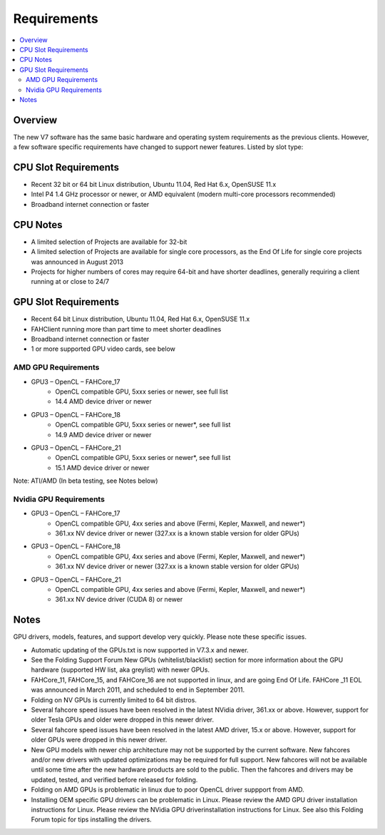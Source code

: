 ============
Requirements
============

.. contents::
   :local:

Overview
--------

The new V7 software has the same basic hardware and operating system requirements as the previous clients. However, a few software specific requirements have changed to support newer features. Listed by slot type:

CPU Slot Requirements 
----------------------
- Recent 32 bit or 64 bit Linux distribution, Ubuntu 11.04, Red Hat 6.x, OpenSUSE 11.x
- Intel P4 1.4 GHz processor or newer, or AMD equivalent (modern multi-core processors recommended)
- Broadband internet connection or faster

CPU Notes
---------

- A limited selection of Projects are available for 32-bit
- A limited selection of Projects are available for single core processors, as the End Of Life for single core projects was announced in August 2013
- Projects for higher numbers of cores may require 64-bit and have shorter deadlines, generally requiring a client running at or close to 24/7


GPU Slot Requirements
---------------------

- Recent 64 bit Linux distribution, Ubuntu 11.04, Red Hat 6.x, OpenSUSE 11.x
- FAHClient running more than part time to meet shorter deadlines
- Broadband internet connection or faster
- 1 or more supported GPU video cards, see below 



AMD GPU Requirements
********************
- GPU3 – OpenCL – FAHCore_17
        - OpenCL compatible GPU, 5xxx series or newer, see full list
        - 14.4 AMD device driver or newer  
- GPU3 – OpenCL – FAHCore_18 
        - OpenCL compatible GPU, 5xxx series or newer*, see full list
        - 14.9 AMD device driver or newer
- GPU3 – OpenCL – FAHCore_21
        - OpenCL compatible GPU, 5xxx series or newer*, see full list
        - 15.1 AMD device driver or newer

Note: ATI/AMD (In beta testing, see Notes below)


Nvidia GPU Requirements
***********************
- GPU3 – OpenCL – FAHCore_17
        - OpenCL compatible GPU, 4xx series and above (Fermi, Kepler, Maxwell, and newer*)
        - 361.xx NV device driver or newer (327.xx is a known stable version for older GPUs)
- GPU3 – OpenCL – FAHCore_18
        - OpenCL compatible GPU, 4xx series and above (Fermi, Kepler, Maxwell, and newer*)
        - 361.xx NV device driver or newer (327.xx is a known stable version for older GPUs)
- GPU3 – OpenCL – FAHCore_21
        - OpenCL compatible GPU, 4xx series and above (Fermi, Kepler, Maxwell, and newer*)
        - 361.xx NV device driver (CUDA 8) or newer




Notes
-----
GPU drivers, models, features, and support develop very quickly. Please note these specific issues.

- Automatic updating of the GPUs.txt is now supported in V7.3.x and newer.
- See the Folding Support Forum New GPUs (whitelist/blacklist) section for more information about the GPU hardware (supported HW list, aka greylist) with newer GPUs.
- FAHCore_11, FAHCore_15, and FAHCore_16 are not supported in linux, and are going End Of Life.  FAHCore _11 EOL was announced in March 2011, and scheduled to end in September 2011.
- Folding on NV GPUs is currently limited to 64 bit distros.
- Several fahcore speed issues have been resolved in the latest NVidia driver, 361.xx or above.  However, support for older Tesla GPUs and older were dropped in this newer driver.
- Several fahcore speed issues have been resolved in the latest AMD driver, 15.x or above.  However, support for older GPUs were dropped in this newer driver.
- New GPU models with newer chip architecture may not be supported by the current software.  New fahcores and/or new drivers with updated optimizations may be required for full support.  New fahcores will not be available until some time after the new hardware products are sold to the public.  Then the fahcores and drivers may be updated, tested, and verified before released for folding.
- Folding on AMD GPUs is problematic in linux due to poor OpenCL driver suppport from AMD.
- Installing OEM specific GPU drivers can be problematic in Linux.  Please review the AMD GPU driver installation instructions for Linux.  Please review the NVidia GPU driverinstallation instructions for Linux.  See also this Folding Forum topic for tips installing the drivers.
